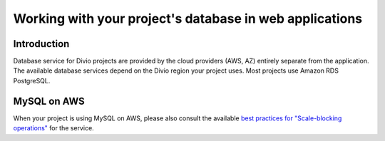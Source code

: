 .. _work-database:

Working with your project's database in web applications
====================================================================


Introduction
------------

Database service for Divio projects are provided by the cloud providers (AWS, AZ) entirely separate from the application.
The available database services depend on the Divio region your project uses. Most projects use Amazon RDS PostgreSQL.


MySQL on AWS
------------

When your project is using MySQL on AWS, please also consult the available `best practices for "Scale-blocking operations" <https://aws.amazon.com/blogs/database/best-practices-for-working-with-amazon-aurora-serverless/>`_ for the service.

